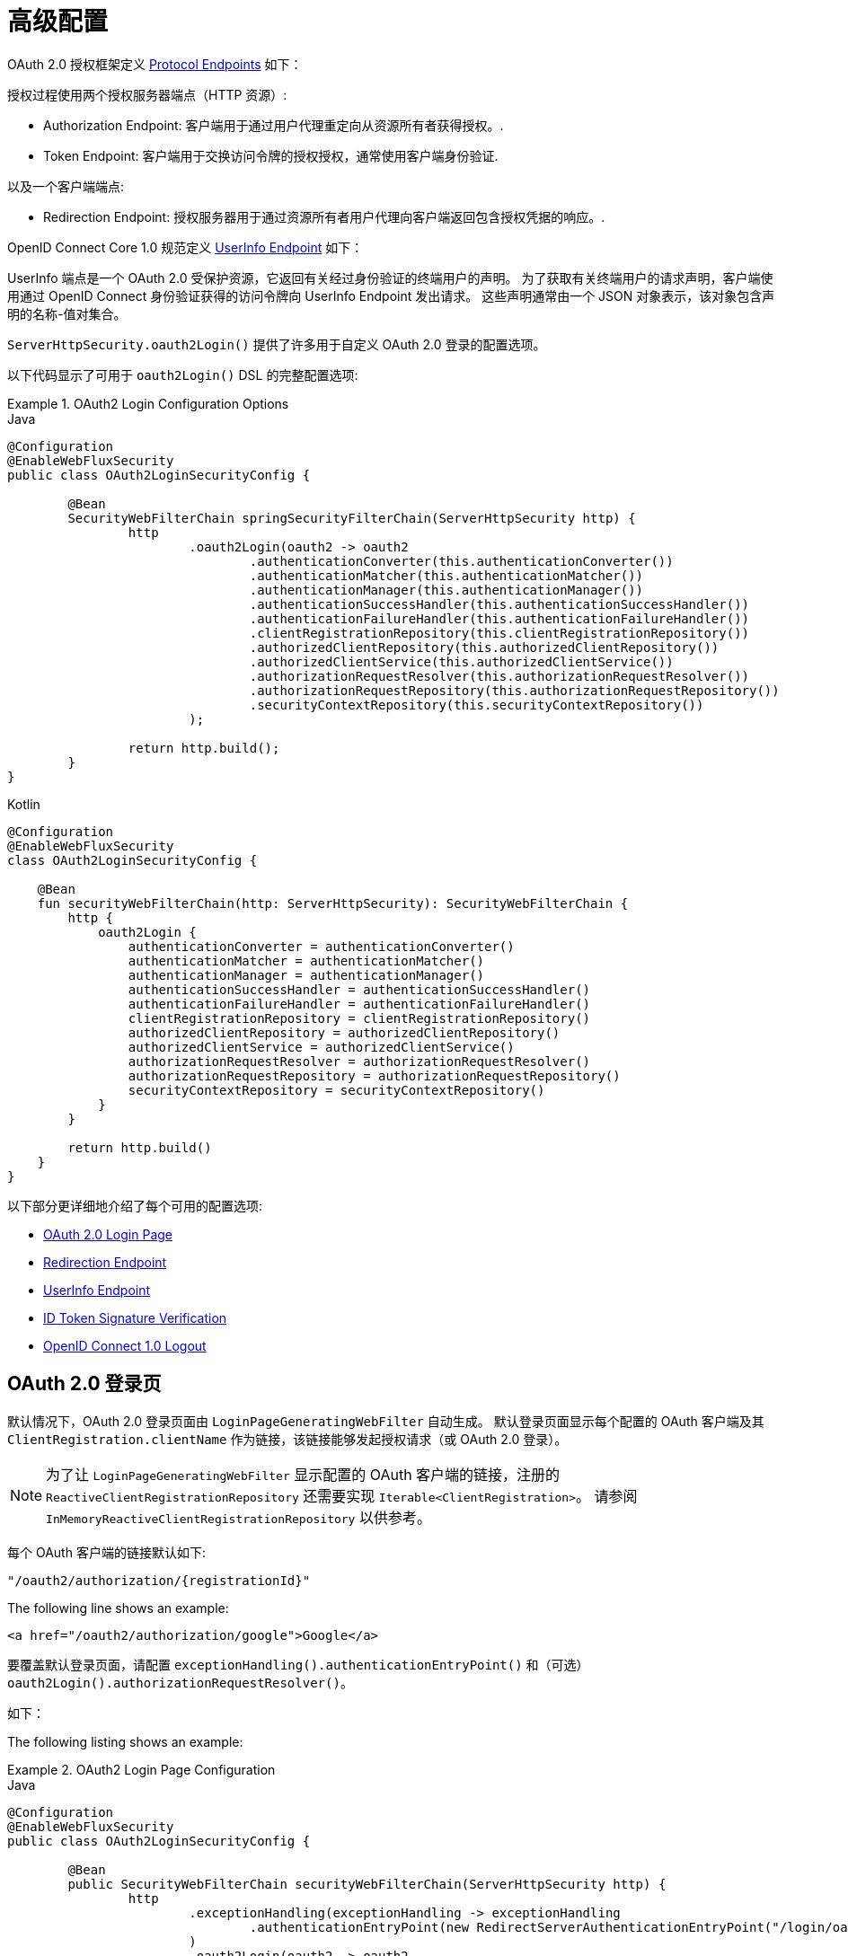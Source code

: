 [[webflux-oauth2-login-advanced]]
= 高级配置

OAuth 2.0 授权框架定义 https://tools.ietf.org/html/rfc6749#section-3[Protocol Endpoints] 如下：

授权过程使用两个授权服务器端点（HTTP 资源）:

* Authorization Endpoint: 客户端用于通过用户代理重定向从资源所有者获得授权。.
* Token Endpoint: 客户端用于交换访问令牌的授权授权，通常使用客户端身份验证.

以及一个客户端端点:

* Redirection Endpoint: 授权服务器用于通过资源所有者用户代理向客户端返回包含授权凭据的响应。.

OpenID Connect Core 1.0 规范定义 https://openid.net/specs/openid-connect-core-1_0.html#UserInfo[UserInfo Endpoint] 如下：

UserInfo 端点是一个 OAuth 2.0 受保护资源，它返回有关经过身份验证的终端用户的声明。
为了获取有关终端用户的请求声明，客户端使用通过 OpenID Connect 身份验证获得的访问令牌向 UserInfo Endpoint 发出请求。
这些声明通常由一个 JSON 对象表示，该对象包含声明的名称-值对集合。

`ServerHttpSecurity.oauth2Login()` 提供了许多用于自定义 OAuth 2.0 登录的配置选项。

以下代码显示了可用于 `oauth2Login()` DSL 的完整配置选项:

.OAuth2 Login Configuration Options
====
.Java
[source,java,role="primary"]
----
@Configuration
@EnableWebFluxSecurity
public class OAuth2LoginSecurityConfig {

	@Bean
	SecurityWebFilterChain springSecurityFilterChain(ServerHttpSecurity http) {
		http
			.oauth2Login(oauth2 -> oauth2
				.authenticationConverter(this.authenticationConverter())
				.authenticationMatcher(this.authenticationMatcher())
				.authenticationManager(this.authenticationManager())
				.authenticationSuccessHandler(this.authenticationSuccessHandler())
				.authenticationFailureHandler(this.authenticationFailureHandler())
				.clientRegistrationRepository(this.clientRegistrationRepository())
				.authorizedClientRepository(this.authorizedClientRepository())
				.authorizedClientService(this.authorizedClientService())
				.authorizationRequestResolver(this.authorizationRequestResolver())
				.authorizationRequestRepository(this.authorizationRequestRepository())
				.securityContextRepository(this.securityContextRepository())
			);

		return http.build();
	}
}
----

.Kotlin
[source,kotlin,role="secondary"]
----
@Configuration
@EnableWebFluxSecurity
class OAuth2LoginSecurityConfig {

    @Bean
    fun securityWebFilterChain(http: ServerHttpSecurity): SecurityWebFilterChain {
        http {
            oauth2Login {
                authenticationConverter = authenticationConverter()
                authenticationMatcher = authenticationMatcher()
                authenticationManager = authenticationManager()
                authenticationSuccessHandler = authenticationSuccessHandler()
                authenticationFailureHandler = authenticationFailureHandler()
                clientRegistrationRepository = clientRegistrationRepository()
                authorizedClientRepository = authorizedClientRepository()
                authorizedClientService = authorizedClientService()
                authorizationRequestResolver = authorizationRequestResolver()
                authorizationRequestRepository = authorizationRequestRepository()
                securityContextRepository = securityContextRepository()
            }
        }

        return http.build()
    }
}
----
====

以下部分更详细地介绍了每个可用的配置选项:

* <<webflux-oauth2-login-advanced-login-page, OAuth 2.0 Login Page>>
* <<webflux-oauth2-login-advanced-redirection-endpoint, Redirection Endpoint>>
* <<webflux-oauth2-login-advanced-userinfo-endpoint, UserInfo Endpoint>>
* <<webflux-oauth2-login-advanced-idtoken-verify, ID Token Signature Verification>>
* <<webflux-oauth2-login-advanced-oidc-logout, OpenID Connect 1.0 Logout>>


[[webflux-oauth2-login-advanced-login-page]]
== OAuth 2.0 登录页

默认情况下，OAuth 2.0 登录页面由 `LoginPageGeneratingWebFilter` 自动生成。
默认登录页面显示每个配置的 OAuth 客户端及其 `ClientRegistration.clientName` 作为链接，该链接能够发起授权请求（或 OAuth 2.0 登录）。

[NOTE]
为了让 `LoginPageGeneratingWebFilter` 显示配置的 OAuth 客户端的链接，注册的 `ReactiveClientRegistrationRepository` 还需要实现 `Iterable<ClientRegistration>`。
请参阅 `InMemoryReactiveClientRegistrationRepository` 以供参考。

每个 OAuth 客户端的链接默认如下:

`+"/oauth2/authorization/{registrationId}"+`

The following line shows an example:

[source,html]
----
<a href="/oauth2/authorization/google">Google</a>
----

要覆盖默认登录页面，请配置 `exceptionHandling().authenticationEntryPoint()` 和（可选）`oauth2Login().authorizationRequestResolver()`。

如下：

The following listing shows an example:

.OAuth2 Login Page Configuration
====
.Java
[source,java,role="primary",subs="-attributes"]
----
@Configuration
@EnableWebFluxSecurity
public class OAuth2LoginSecurityConfig {

	@Bean
	public SecurityWebFilterChain securityWebFilterChain(ServerHttpSecurity http) {
		http
			.exceptionHandling(exceptionHandling -> exceptionHandling
				.authenticationEntryPoint(new RedirectServerAuthenticationEntryPoint("/login/oauth2"))
			)
			.oauth2Login(oauth2 -> oauth2
				.authorizationRequestResolver(this.authorizationRequestResolver())
			);

		return http.build();
	}

	private ServerOAuth2AuthorizationRequestResolver authorizationRequestResolver() {
		ServerWebExchangeMatcher authorizationRequestMatcher =
				new PathPatternParserServerWebExchangeMatcher(
						"/login/oauth2/authorization/{registrationId}");

		return new DefaultServerOAuth2AuthorizationRequestResolver(
				this.clientRegistrationRepository(), authorizationRequestMatcher);
	}

	...
}
----

.Kotlin
[source,kotlin,role="secondary",subs="-attributes"]
----
@Configuration
@EnableWebFluxSecurity
class OAuth2LoginSecurityConfig {

    @Bean
    fun securityWebFilterChain(http: ServerHttpSecurity): SecurityWebFilterChain {
        http {
            exceptionHandling {
                authenticationEntryPoint = RedirectServerAuthenticationEntryPoint("/login/oauth2")
            }
            oauth2Login {
                authorizationRequestResolver = authorizationRequestResolver()
            }
        }

        return http.build()
    }

    private fun authorizationRequestResolver(): ServerOAuth2AuthorizationRequestResolver {
        val authorizationRequestMatcher: ServerWebExchangeMatcher = PathPatternParserServerWebExchangeMatcher(
            "/login/oauth2/authorization/{registrationId}"
        )

        return DefaultServerOAuth2AuthorizationRequestResolver(
            clientRegistrationRepository(), authorizationRequestMatcher
        )
    }

    ...
}
----
====

[IMPORTANT]
您需要提供一个带有 `@RequestMapping("/login/oauth2")` 的 `@Controller`，它能够呈现自定义登录页面。

[TIP]
====
如前所述，配置 `oauth2Login().authorizationRequestResolver()` 是可选的。
但是，如果您选择自定义它，请确保到每个 OAuth 客户端的链接与通过 `ServerWebExchangeMatcher` 提供的模式相匹配。

如下：

[source,html]
----
<a href="/login/oauth2/authorization/google">Google</a>
----
====

[[webflux-oauth2-login-advanced-redirection-endpoint]]
== Redirection Endpoint

授权服务器使用重定向端点通过资源所有者用户代理将授权响应（包含授权凭据）返回给客户端。

[TIP]
OAuth 2.0 登录利用授权码授予。 因此，授权凭证就是授权码。

默认授权响应重定向端点是 `+/login/oauth2/code/{registrationId}+`。

如果您想自定义授权响应重定向端点，请按照以下示例进行配置:

.Redirection Endpoint Configuration
====
.Java
[source,java,role="primary",subs="-attributes"]
----
@Configuration
@EnableWebFluxSecurity
public class OAuth2LoginSecurityConfig {

	@Bean
	public SecurityWebFilterChain securityWebFilterChain(ServerHttpSecurity http) {
		http
			.oauth2Login(oauth2 -> oauth2
				.authenticationMatcher(new PathPatternParserServerWebExchangeMatcher("/login/oauth2/callback/{registrationId}"))
			);

		return http.build();
	}
}
----

.Kotlin
[source,kotlin,role="secondary",subs="-attributes"]
----
@Configuration
@EnableWebFluxSecurity
class OAuth2LoginSecurityConfig {

    @Bean
    fun securityWebFilterChain(http: ServerHttpSecurity): SecurityWebFilterChain {
        http {
            oauth2Login {
                authenticationMatcher = PathPatternParserServerWebExchangeMatcher("/login/oauth2/callback/{registrationId}")
            }
        }

        return http.build()
    }
}
----
====

[IMPORTANT]
====
您还需要确保  `ClientRegistration.redirectUri` 与自定义授权响应重定向端点匹配。

如下:

.Java
[source,java,role="primary",subs="-attributes"]
----
return CommonOAuth2Provider.GOOGLE.getBuilder("google")
	.clientId("google-client-id")
	.clientSecret("google-client-secret")
	.redirectUri("{baseUrl}/login/oauth2/callback/{registrationId}")
	.build();
----

.Kotlin
[source,kotlin,role="secondary",subs="-attributes"]
----
return CommonOAuth2Provider.GOOGLE.getBuilder("google")
    .clientId("google-client-id")
    .clientSecret("google-client-secret")
    .redirectUri("{baseUrl}/login/oauth2/callback/{registrationId}")
    .build()
----
====

[[webflux-oauth2-login-advanced-userinfo-endpoint]]
== UserInfo Endpoint

UserInfo 端点包括许多配置选项，如以下小节所述:

* <<webflux-oauth2-login-advanced-map-authorities, 映射用户权限>>
* <<webflux-oauth2-login-advanced-oauth2-user-service, OAuth 2.0 UserService>>
* <<webflux-oauth2-login-advanced-oidc-user-service, OpenID Connect 1.0 UserService>>


[[webflux-oauth2-login-advanced-map-authorities]]
=== 映射用户权限

在用户成功通过 OAuth 2.0 Provider 进行身份验证后，`OAuth2User.getAuthorities()`（或 `OidcUser.getAuthorities()`）,包含从 `OAuth2UserRequest.getAccessToken().getScopes()` 填充并使用 `SCOPE_` 前缀。
这些授予的权限可能会映射到一组新的 `GrantedAuthority` 实例， 这些实例将提供给 `OAuth2AuthenticationToken` 完成身份验证时。


[TIP]
`OAuth2AuthenticationToken.getAuthorities()` 用于授权请求，例如在 `hasRole('USER')` 或 `hasRole('ADMIN')` 中.

映射用户权限时有几个选项可供选择:

* <<webflux-oauth2-login-advanced-map-authorities-grantedauthoritiesmapper, 使用一个 GrantedAuthoritiesMapper>>
* <<webflux-oauth2-login-advanced-map-authorities-reactiveoauth2userservice, 使用 ReactiveOAuth2UserService 的基于委托的策略>>


[[webflux-oauth2-login-advanced-map-authorities-grantedauthoritiesmapper]]
==== 使用一个 GrantedAuthoritiesMapper

为 `GrantedAuthoritiesMapper` 提供了一个授权权限列表，其中包含类型为 `OAuth2UserAuthority` 的特殊权限和权限字符串 `OAUTH2_USER`（或 `OidcUserAuthority` 和权限字符串 `OIDC_USER`）。

注册一个 `GrantedAuthoritiesMapper` `@Bean` 以使其自动应用于配置，如下例所示：

.Granted Authorities Mapper Configuration
====
.Java
[source,java,role="primary"]
----
@Configuration
@EnableWebFluxSecurity
public class OAuth2LoginSecurityConfig {

	@Bean
	public SecurityWebFilterChain securityWebFilterChain(ServerHttpSecurity http) {
		http
			...
			.oauth2Login(withDefaults());

		return http.build();
	}

	@Bean
	public GrantedAuthoritiesMapper userAuthoritiesMapper() {
		return (authorities) -> {
			Set<GrantedAuthority> mappedAuthorities = new HashSet<>();

			authorities.forEach(authority -> {
				if (OidcUserAuthority.class.isInstance(authority)) {
					OidcUserAuthority oidcUserAuthority = (OidcUserAuthority)authority;

					OidcIdToken idToken = oidcUserAuthority.getIdToken();
					OidcUserInfo userInfo = oidcUserAuthority.getUserInfo();

					// Map the claims found in idToken and/or userInfo
					// to one or more GrantedAuthority's and add it to mappedAuthorities

				} else if (OAuth2UserAuthority.class.isInstance(authority)) {
					OAuth2UserAuthority oauth2UserAuthority = (OAuth2UserAuthority)authority;

					Map<String, Object> userAttributes = oauth2UserAuthority.getAttributes();

					// Map the attributes found in userAttributes
					// to one or more GrantedAuthority's and add it to mappedAuthorities

				}
			});

			return mappedAuthorities;
		};
	}
}
----

.Kotlin
[source,kotlin,role="secondary"]
----
@Configuration
@EnableWebFluxSecurity
class OAuth2LoginSecurityConfig {

    @Bean
    fun securityWebFilterChain(http: ServerHttpSecurity): SecurityWebFilterChain {
        http {
            oauth2Login { }
        }

        return http.build()
    }

    @Bean
    fun userAuthoritiesMapper(): GrantedAuthoritiesMapper = GrantedAuthoritiesMapper { authorities: Collection<GrantedAuthority> ->
        val mappedAuthorities = emptySet<GrantedAuthority>()

        authorities.forEach { authority ->
            if (authority is OidcUserAuthority) {
                val idToken = authority.idToken
                val userInfo = authority.userInfo
                // Map the claims found in idToken and/or userInfo
                // to one or more GrantedAuthority's and add it to mappedAuthorities
            } else if (authority is OAuth2UserAuthority) {
                val userAttributes = authority.attributes
                // Map the attributes found in userAttributes
                // to one or more GrantedAuthority's and add it to mappedAuthorities
            }
        }

        mappedAuthorities
    }
}
----
====

[[webflux-oauth2-login-advanced-map-authorities-reactiveoauth2userservice]]
==== Delegation-based strategy with ReactiveOAuth2UserService

与使用 `GrantedAuthoritiesMapper` 相比，此策略更先进，但是，它也更灵活，因为它允许您访问 `OAuth2UserRequest` 和 `OAuth2User`（使用 OAuth 2.0 UserService 时）或 `OidcUserRequest` 和 `OidcUser`（当 使用 OpenID Connect 1.0 UserService）。

`OAuth2UserRequest`（和 `OidcUserRequest`）为您提供对关联的 `OAuth2AccessToken` 的访问权限，这在 _delegator_ 需要从受保护资源获取权限信息才能映射用户的自定义权限的情况下非常有用。

以下示例显示如何使用 OpenID Connect 1.0 UserService 实施和配置基于委托的策略:

.ReactiveOAuth2UserService Configuration
====
.Java
[source,java,role="primary"]
----
@Configuration
@EnableWebFluxSecurity
public class OAuth2LoginSecurityConfig {

	@Bean
	public SecurityWebFilterChain securityWebFilterChain(ServerHttpSecurity http) {
		http
			...
			.oauth2Login(withDefaults());

		return http.build();
	}

	@Bean
	public ReactiveOAuth2UserService<OidcUserRequest, OidcUser> oidcUserService() {
		final OidcReactiveOAuth2UserService delegate = new OidcReactiveOAuth2UserService();

		return (userRequest) -> {
			// Delegate to the default implementation for loading a user
			return delegate.loadUser(userRequest)
					.flatMap((oidcUser) -> {
						OAuth2AccessToken accessToken = userRequest.getAccessToken();
						Set<GrantedAuthority> mappedAuthorities = new HashSet<>();

						// TODO
						// 1) Fetch the authority information from the protected resource using accessToken
						// 2) Map the authority information to one or more GrantedAuthority's and add it to mappedAuthorities

						// 3) Create a copy of oidcUser but use the mappedAuthorities instead
						oidcUser = new DefaultOidcUser(mappedAuthorities, oidcUser.getIdToken(), oidcUser.getUserInfo());

						return Mono.just(oidcUser);
					});
		};
	}
}
----

.Kotlin
[source,kotlin,role="secondary"]
----
@Configuration
@EnableWebFluxSecurity
class OAuth2LoginSecurityConfig {

    @Bean
    fun securityWebFilterChain(http: ServerHttpSecurity): SecurityWebFilterChain {
        http {
            oauth2Login { }
        }

        return http.build()
    }

    @Bean
    fun oidcUserService(): ReactiveOAuth2UserService<OidcUserRequest, OidcUser> {
        val delegate = OidcReactiveOAuth2UserService()

        return ReactiveOAuth2UserService { userRequest ->
            // Delegate to the default implementation for loading a user
            delegate.loadUser(userRequest)
                .flatMap { oidcUser ->
                    val accessToken = userRequest.accessToken
                    val mappedAuthorities = mutableSetOf<GrantedAuthority>()

                    // TODO
                    // 1) Fetch the authority information from the protected resource using accessToken
                    // 2) Map the authority information to one or more GrantedAuthority's and add it to mappedAuthorities
                    // 3) Create a copy of oidcUser but use the mappedAuthorities instead
                    val mappedOidcUser = DefaultOidcUser(mappedAuthorities, oidcUser.idToken, oidcUser.userInfo)

                    Mono.just(mappedOidcUser)
                }
        }
    }
}
----
====

[[webflux-oauth2-login-advanced-oauth2-user-service]]
=== OAuth 2.0 UserService

`DefaultReactiveOAuth2UserService` 是支持标准 `ReactiveOAuth2UserService` 的 `ReactiveOAuth2UserService` 的实现。.

[NOTE]
`ReactiveOAuth2UserService` 从 UserInfo Endpoint 获取终端用户（资源所有者）的用户属性（通过使用在授权流程期间授予客户端的访问令牌）并以 `OAuth2User` 的形式返回 `AuthenticatedPrincipal` .

在 UserInfo 端点请求用户属性时，`DefaultReactiveOAuth2UserService` 使用`WebClient`。

如果您需要自定义 UserInfo 请求的预处理 和/或 UserInfo 响应的后处理，您将需要提供 `DefaultReactiveOAuth2UserService.setWebClient()` 和自定义配置的 `WebClient`。

无论您是自定义 `DefaultReactiveOAuth2UserService` 还是提供自己的 `ReactiveOAuth2UserService` 实现，都需要按照以下示例进行配置:

====
.Java
[source,java,role="primary"]
----
@Configuration
@EnableWebFluxSecurity
public class OAuth2LoginSecurityConfig {

	@Bean
	public SecurityWebFilterChain securityWebFilterChain(ServerHttpSecurity http) {
		http
			...
			.oauth2Login(withDefaults());

		return http.build();
	}

	@Bean
	public ReactiveOAuth2UserService<OAuth2UserRequest, OAuth2User> oauth2UserService() {
		...
	}
}
----

.Kotlin
[source,kotlin,role="secondary"]
----
@Configuration
@EnableWebFluxSecurity
class OAuth2LoginSecurityConfig {

    @Bean
    fun securityWebFilterChain(http: ServerHttpSecurity): SecurityWebFilterChain {
        http {
            oauth2Login { }
        }

        return http.build()
    }

    @Bean
    fun oauth2UserService(): ReactiveOAuth2UserService<OAuth2UserRequest, OAuth2User> {
        // ...
    }
}
----
====

[[webflux-oauth2-login-advanced-oidc-user-service]]
=== OpenID Connect 1.0 UserService

`OidcReactiveOAuth2UserService` 是支持 OpenID Connect 1.0 Provider 的 `ReactiveOAuth2UserService` 的实现。

在 UserInfo 端点请求用户属性时，`OidcReactiveOAuth2UserService` 会利用 `DefaultReactiveOAuth2UserService`。

如果您需要自定义 UserInfo 请求的预处理和/或 UserInfo 响应的后处理，您将需要提供 `OidcReactiveOAuth2UserService.setOauth2UserService()` 和自定义配置的 `ReactiveOAuth2UserService`。

无论您是自定义 `OidcReactiveOAuth2UserService` 还是为 OpenID Connect 1.0 Provider 提供自己的 `ReactiveOAuth2UserService` 实现，都需要按照以下示例进行配置：

====
.Java
[source,java,role="primary"]
----
@Configuration
@EnableWebFluxSecurity
public class OAuth2LoginSecurityConfig {

	@Bean
	public SecurityWebFilterChain securityWebFilterChain(ServerHttpSecurity http) {
		http
			...
			.oauth2Login(withDefaults());

		return http.build();
	}

	@Bean
	public ReactiveOAuth2UserService<OidcUserRequest, OidcUser> oidcUserService() {
		...
	}
}
----

.Kotlin
[source,kotlin,role="secondary"]
----
@Configuration
@EnableWebFluxSecurity
class OAuth2LoginSecurityConfig {

    @Bean
    fun securityWebFilterChain(http: ServerHttpSecurity): SecurityWebFilterChain {
        http {
            oauth2Login { }
        }

        return http.build()
    }

    @Bean
    fun oidcUserService(): ReactiveOAuth2UserService<OidcUserRequest, OidcUser> {
        // ...
    }
}
----
====

[[webflux-oauth2-login-advanced-idtoken-verify]]
== ID Token Signature Verification

OpenID Connect 1.0 Authentication 引入了 https://openid.net/specs/openid-connect-core-1_0.html#IDToken[ID Token]，它是一个安全令牌，包含有关终端用户身份验证的声明客户端使用时的授权服务器。

ID 令牌表示为 https://tools.ietf.org/html/rfc7519[JSON Web 令牌] (JWT) 并且必须使用 https://tools.ietf.org/html/rfc7515[JSON Web 签名]（JWS）。

`ReactiveOidcIdTokenDecoderFactory` 提供了 `ReactiveJwtDecoder` 用于 `OidcIdToken` 签名验证。默认算法是 `RS256`，但在客户端注册期间分配时可能会有所不同。
对于这些情况，可以将解析器配置为返回为特定客户端分配的预期 JWS 算法。

JWS 算法解析器是一个接受 `ClientRegistration`  并为客户端返回预期的 `JwsAlgorithm`  的 `Function`，例如。 `SignatureAlgorithm.RS256` 或 `MacAlgorithm.HS256`

以下代码显示了如何将所有 `ClientRegistration` 的 `OidcIdTokenDecoderFactory` `@Bean` 配置为默认为 `MacAlgorithm.HS256`:

====
.Java
[source,java,role="primary"]
----
@Bean
public ReactiveJwtDecoderFactory<ClientRegistration> idTokenDecoderFactory() {
	ReactiveOidcIdTokenDecoderFactory idTokenDecoderFactory = new ReactiveOidcIdTokenDecoderFactory();
	idTokenDecoderFactory.setJwsAlgorithmResolver(clientRegistration -> MacAlgorithm.HS256);
	return idTokenDecoderFactory;
}
----

.Kotlin
[source,kotlin,role="secondary"]
----
@Bean
fun idTokenDecoderFactory(): ReactiveJwtDecoderFactory<ClientRegistration> {
    val idTokenDecoderFactory = ReactiveOidcIdTokenDecoderFactory()
    idTokenDecoderFactory.setJwsAlgorithmResolver { MacAlgorithm.HS256 }
    return idTokenDecoderFactory
}
----
====

[NOTE]
对于 `HS256`、`HS384` 或 `HS512` 等基于 MAC 的算法，`client-id` 对应的 `client-secret` 被用作签名验证的对称密钥。

[TIP]
如果为 OpenID Connect 1.0 身份验证配置了多个 `ClientRegistration`，JWS 算法解析器可能会评估提供的 `ClientRegistration` 以确定返回哪个算法。

[[webflux-oauth2-login-advanced-oidc-logout]]
== OpenID Connect 1.0 Logout

OpenID Connect 会话管理 1.0 允许使用客户端在提供商处注销终端用户。
可用的策略之一是 https://openid.net/specs/openid-connect-rpinitiated-1_0.html[RP-Initiated Logout]。

如果 OpenID Provider 同时支持 Session Management 和 https://openid.net/specs/openid-connect-discovery-1_0.html[Discovery]，则客户端可以从 OpenID Provider 的 https:// 获取 `end_session_endpoint` `URL` /openid.net/specs/openid-connect-session-1_0.html#OPMetadata[发现元数据]。
这可以通过使用 `issuer-uri` 配置 `ClientRegistration` 来实现，如下例所示:

[source,yaml]
----
spring:
  security:
    oauth2:
      client:
        registration:
          okta:
            client-id: okta-client-id
            client-secret: okta-client-secret
            ...
        provider:
          okta:
            issuer-uri: https://dev-1234.oktapreview.com
----

...and the `OidcClientInitiatedServerLogoutSuccessHandler`, which implements RP-Initiated Logout, may be configured as follows:

====
.Java
[source,java,role="primary",subs="-attributes"]
----
@Configuration
@EnableWebFluxSecurity
public class OAuth2LoginSecurityConfig {

	@Autowired
	private ReactiveClientRegistrationRepository clientRegistrationRepository;

	@Bean
	public SecurityWebFilterChain securityWebFilterChain(ServerHttpSecurity http) {
		http
			.authorizeExchange(authorize -> authorize
				.anyExchange().authenticated()
			)
			.oauth2Login(withDefaults())
			.logout(logout -> logout
				.logoutSuccessHandler(oidcLogoutSuccessHandler())
			);

		return http.build();
	}

	private ServerLogoutSuccessHandler oidcLogoutSuccessHandler() {
		OidcClientInitiatedServerLogoutSuccessHandler oidcLogoutSuccessHandler =
				new OidcClientInitiatedServerLogoutSuccessHandler(this.clientRegistrationRepository);

		// Sets the location that the End-User's User Agent will be redirected to
		// after the logout has been performed at the Provider
		oidcLogoutSuccessHandler.setPostLogoutRedirectUri("{baseUrl}");

		return oidcLogoutSuccessHandler;
	}
}
----

.Kotlin
[source,kotlin,role="secondary",subs="-attributes"]
----
@Configuration
@EnableWebFluxSecurity
class OAuth2LoginSecurityConfig {

    @Autowired
    private lateinit var clientRegistrationRepository: ReactiveClientRegistrationRepository

    @Bean
    fun securityWebFilterChain(http: ServerHttpSecurity): SecurityWebFilterChain {
        http {
            authorizeExchange {
                authorize(anyExchange, authenticated)
            }
            oauth2Login { }
            logout {
                logoutSuccessHandler = oidcLogoutSuccessHandler()
            }
        }

        return http.build()
    }

    private fun oidcLogoutSuccessHandler(): ServerLogoutSuccessHandler {
        val oidcLogoutSuccessHandler = OidcClientInitiatedServerLogoutSuccessHandler(clientRegistrationRepository)

        // Sets the location that the End-User's User Agent will be redirected to
        // after the logout has been performed at the Provider
        oidcLogoutSuccessHandler.setPostLogoutRedirectUri("{baseUrl}")
        return oidcLogoutSuccessHandler
    }
}
----
====

NOTE: `OidcClientInitiatedServerLogoutSuccessHandler` 支持 `+{baseUrl}+` 占位符.
如果使用占位符，应用程序的基本 URL，如 `https://app.example.org` 将在请求时替换它.
